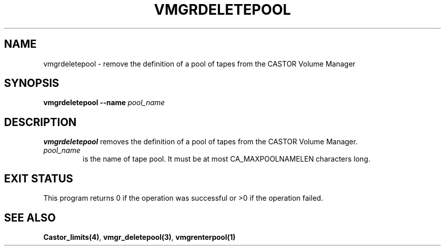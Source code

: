 .\" @(#)$RCSfile: vmgrdeletepool.man,v $ $Revision: 1.1 $ $Date: 2001/02/23 15:09:53 $ CERN IT-PDP/DM Jean-Philippe Baud
.\" Copyright (C) 2001 by CERN/IT/PDP/DM
.\" All rights reserved
.\"
.TH VMGRDELETEPOOL 1 "$Date: 2001/02/23 15:09:53 $" CASTOR "vmgr Administrator Commands"
.SH NAME
vmgrdeletepool \- remove the definition of a pool of tapes from the CASTOR Volume Manager
.SH SYNOPSIS
.B vmgrdeletepool
.BI --name " pool_name"
.SH DESCRIPTION
.B vmgrdeletepool
removes the definition of a pool of tapes from the CASTOR Volume Manager.
.TP
.I pool_name
is the name of tape pool.
It must be at most CA_MAXPOOLNAMELEN characters long.
.SH EXIT STATUS
This program returns 0 if the operation was successful or >0 if the operation
failed.
.SH SEE ALSO
.BR Castor_limits(4) ,
.BR vmgr_deletepool(3) ,
.B vmgrenterpool(1)
